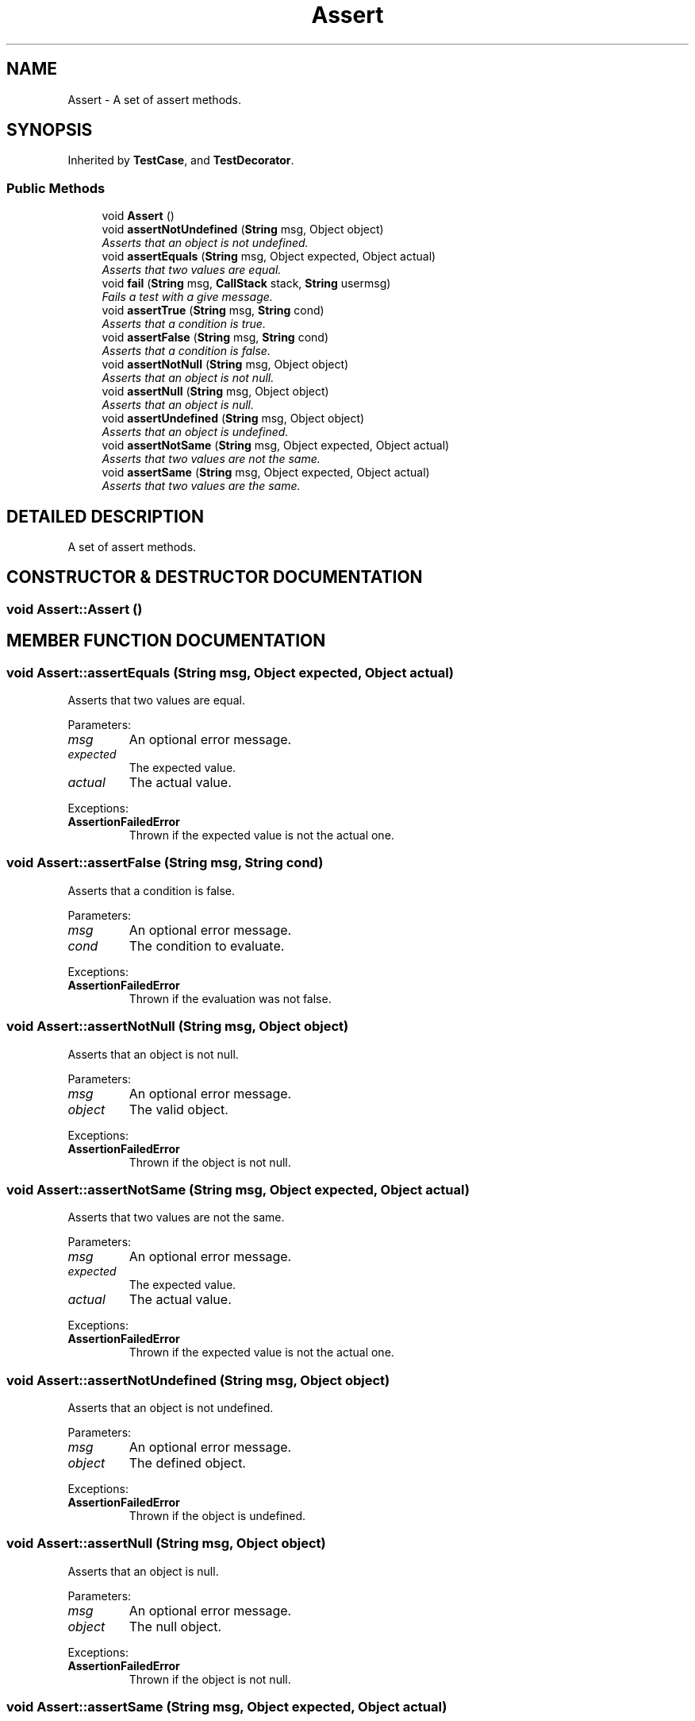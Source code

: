 .TH "Assert" 3 "9 Nov 2002" "JsUnit" \" -*- nroff -*-
.ad l
.nh
.SH NAME
Assert \- A set of assert methods. 
.SH SYNOPSIS
.br
.PP
Inherited by \fBTestCase\fP, and \fBTestDecorator\fP.
.PP
.SS "Public Methods"

.in +1c
.ti -1c
.RI "void \fBAssert\fP ()"
.br
.ti -1c
.RI "void \fBassertNotUndefined\fP (\fBString\fP msg, Object object)"
.br
.RI "\fIAsserts that an object is not undefined.\fP"
.ti -1c
.RI "void \fBassertEquals\fP (\fBString\fP msg, Object expected, Object actual)"
.br
.RI "\fIAsserts that two values are equal.\fP"
.ti -1c
.RI "void \fBfail\fP (\fBString\fP msg, \fBCallStack\fP stack, \fBString\fP usermsg)"
.br
.RI "\fIFails a test with a give message.\fP"
.ti -1c
.RI "void \fBassertTrue\fP (\fBString\fP msg, \fBString\fP cond)"
.br
.RI "\fIAsserts that a condition is true.\fP"
.ti -1c
.RI "void \fBassertFalse\fP (\fBString\fP msg, \fBString\fP cond)"
.br
.RI "\fIAsserts that a condition is false.\fP"
.ti -1c
.RI "void \fBassertNotNull\fP (\fBString\fP msg, Object object)"
.br
.RI "\fIAsserts that an object is not null.\fP"
.ti -1c
.RI "void \fBassertNull\fP (\fBString\fP msg, Object object)"
.br
.RI "\fIAsserts that an object is null.\fP"
.ti -1c
.RI "void \fBassertUndefined\fP (\fBString\fP msg, Object object)"
.br
.RI "\fIAsserts that an object is undefined.\fP"
.ti -1c
.RI "void \fBassertNotSame\fP (\fBString\fP msg, Object expected, Object actual)"
.br
.RI "\fIAsserts that two values are not the same.\fP"
.ti -1c
.RI "void \fBassertSame\fP (\fBString\fP msg, Object expected, Object actual)"
.br
.RI "\fIAsserts that two values are the same.\fP"
.in -1c
.SH "DETAILED DESCRIPTION"
.PP 
A set of assert methods.
.PP
.SH "CONSTRUCTOR & DESTRUCTOR DOCUMENTATION"
.PP 
.SS "void Assert::Assert ()"
.PP
.SH "MEMBER FUNCTION DOCUMENTATION"
.PP 
.SS "void Assert::assertEquals (\fBString\fP msg, Object expected, Object actual)"
.PP
Asserts that two values are equal.
.PP
Parameters: \fP
.in +1c
.TP
\fB\fImsg\fP\fP
An optional error message. 
.TP
\fB\fIexpected\fP\fP
The expected value. 
.TP
\fB\fIactual\fP\fP
The actual value. 
.PP
Exceptions: \fP
.in +1c
.TP
\fB\fI\fBAssertionFailedError\fP\fP\fP
 Thrown if the expected value is not the  actual one. 
.SS "void Assert::assertFalse (\fBString\fP msg, \fBString\fP cond)"
.PP
Asserts that a condition is false.
.PP
Parameters: \fP
.in +1c
.TP
\fB\fImsg\fP\fP
An optional error message. 
.TP
\fB\fIcond\fP\fP
The condition to evaluate. 
.PP
Exceptions: \fP
.in +1c
.TP
\fB\fI\fBAssertionFailedError\fP\fP\fP
 Thrown if the evaluation was not false. 
.SS "void Assert::assertNotNull (\fBString\fP msg, Object object)"
.PP
Asserts that an object is not null.
.PP
Parameters: \fP
.in +1c
.TP
\fB\fImsg\fP\fP
An optional error message. 
.TP
\fB\fIobject\fP\fP
The valid object. 
.PP
Exceptions: \fP
.in +1c
.TP
\fB\fI\fBAssertionFailedError\fP\fP\fP
 Thrown if the object is not null. 
.SS "void Assert::assertNotSame (\fBString\fP msg, Object expected, Object actual)"
.PP
Asserts that two values are not the same.
.PP
Parameters: \fP
.in +1c
.TP
\fB\fImsg\fP\fP
An optional error message. 
.TP
\fB\fIexpected\fP\fP
The expected value. 
.TP
\fB\fIactual\fP\fP
The actual value. 
.PP
Exceptions: \fP
.in +1c
.TP
\fB\fI\fBAssertionFailedError\fP\fP\fP
 Thrown if the expected value is not the  actual one. 
.SS "void Assert::assertNotUndefined (\fBString\fP msg, Object object)"
.PP
Asserts that an object is not undefined.
.PP
Parameters: \fP
.in +1c
.TP
\fB\fImsg\fP\fP
An optional error message. 
.TP
\fB\fIobject\fP\fP
The defined object. 
.PP
Exceptions: \fP
.in +1c
.TP
\fB\fI\fBAssertionFailedError\fP\fP\fP
 Thrown if the object is undefined. 
.SS "void Assert::assertNull (\fBString\fP msg, Object object)"
.PP
Asserts that an object is null.
.PP
Parameters: \fP
.in +1c
.TP
\fB\fImsg\fP\fP
An optional error message. 
.TP
\fB\fIobject\fP\fP
The null object. 
.PP
Exceptions: \fP
.in +1c
.TP
\fB\fI\fBAssertionFailedError\fP\fP\fP
 Thrown if the object is not null. 
.SS "void Assert::assertSame (\fBString\fP msg, Object expected, Object actual)"
.PP
Asserts that two values are the same.
.PP
Parameters: \fP
.in +1c
.TP
\fB\fImsg\fP\fP
An optional error message. 
.TP
\fB\fIexpected\fP\fP
The expected value. 
.TP
\fB\fIactual\fP\fP
The actual value. 
.PP
Exceptions: \fP
.in +1c
.TP
\fB\fI\fBAssertionFailedError\fP\fP\fP
 Thrown if the expected value is not the  actual one. 
.SS "void Assert::assertTrue (\fBString\fP msg, \fBString\fP cond)"
.PP
Asserts that a condition is true.
.PP
Parameters: \fP
.in +1c
.TP
\fB\fImsg\fP\fP
An optional error message. 
.TP
\fB\fIcond\fP\fP
The condition to evaluate. 
.PP
Exceptions: \fP
.in +1c
.TP
\fB\fI\fBAssertionFailedError\fP\fP\fP
 Thrown if the evaluation was not true. 
.SS "void Assert::assertUndefined (\fBString\fP msg, Object object)"
.PP
Asserts that an object is undefined.
.PP
Parameters: \fP
.in +1c
.TP
\fB\fImsg\fP\fP
An optional error message. 
.TP
\fB\fIobject\fP\fP
The undefined object. 
.PP
Exceptions: \fP
.in +1c
.TP
\fB\fI\fBAssertionFailedError\fP\fP\fP
 Thrown if the object is not undefined. 
.SS "void Assert::fail (\fBString\fP msg, \fBCallStack\fP stack, \fBString\fP usermsg)"
.PP
Fails a test with a give message.
.PP
Parameters: \fP
.in +1c
.TP
\fB\fImsg\fP\fP
The error message. 
.TP
\fB\fIstack\fP\fP
The call stack of the error. 
.TP
\fB\fIusermsg\fP\fP
The message part of the user. 
.PP
Exceptions: \fP
.in +1c
.TP
\fB\fI\fBAssertionFailedError\fP\fP\fP
 Is always thrown. 

.SH "AUTHOR"
.PP 
Generated automatically by Doxygen for JsUnit from the source code.

